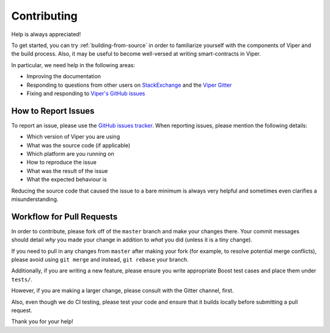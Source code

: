 ############
Contributing
############

Help is always appreciated!

To get started, you can try :ref:`building-from-source` in order to familiarize
yourself with the components of Viper and the build process. Also, it may be
useful to become well-versed at writing smart-contracts in Viper.

In particular, we need help in the following areas:

* Improving the documentation
* Responding to questions from other users on `StackExchange
  <https://ethereum.stackexchange.com>`_ and the `Viper Gitter
  <https://gitter.im/ethereum/viper>`_
* Fixing and responding to `Viper's GitHub issues
  <https://github.com/ethereum/viper/issues>`_


How to Report Issues
====================

To report an issue, please use the
`GitHub issues tracker <https://github.com/ethereum/viper/issues>`_. When
reporting issues, please mention the following details:

* Which version of Viper you are using
* What was the source code (if applicable)
* Which platform are you running on
* How to reproduce the issue
* What was the result of the issue
* What the expected behaviour is

Reducing the source code that caused the issue to a bare minimum is always
very helpful and sometimes even clarifies a misunderstanding.

Workflow for Pull Requests
==========================

In order to contribute, please fork off of the ``master`` branch and make your
changes there. Your commit messages should detail *why* you made your change
in addition to *what* you did (unless it is a tiny change).

If you need to pull in any changes from ``master`` after making your fork (for
example, to resolve potential merge conflicts), please avoid using ``git merge``
and instead, ``git rebase`` your branch.

Additionally, if you are writing a new feature, please ensure you write appropriate
Boost test cases and place them under ``tests/``.

However, if you are making a larger change, please consult with the Gitter
channel, first.

Also, even though we do CI testing, please test your code and
ensure that it builds locally before submitting a pull request.

Thank you for your help!
